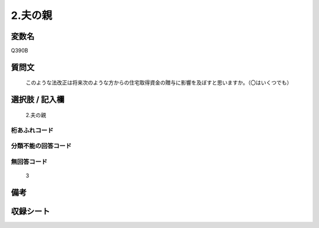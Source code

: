 .. title:: Q390B
.. rst-cllass:: item
====================================================================================================
2.夫の親
====================================================================================================

.. rst-class:: varname
変数名
==================

Q390B

.. rst-class:: question
質問文
==================


   このような法改正は将来次のような方からの住宅取得資金の贈与に影響を及ぼすと思いますか。（〇はいくつでも）



.. rst-class:: answer
選択肢 / 記入欄
======================

  2.夫の親



.. rst-class:: overflow
桁あふれコード
-------------------------------
  


.. rst-class:: not_available
分類不能の回答コード
-------------------------------------
  


.. rst-class:: not_available
無回答コード
-------------------------------------
  3


.. rst-class:: bikou
備考
==================



.. rst-class:: include_sheet
収録シート
=======================================
.. hlist::
   :columns: 3
   
   
   * p2_2
   
   


.. index:: Q390B